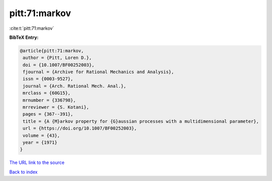 pitt:71:markov
==============

:cite:t:`pitt:71:markov`

**BibTeX Entry:**

.. code-block:: bibtex

   @article{pitt:71:markov,
    author = {Pitt, Loren D.},
    doi = {10.1007/BF00252003},
    fjournal = {Archive for Rational Mechanics and Analysis},
    issn = {0003-9527},
    journal = {Arch. Rational Mech. Anal.},
    mrclass = {60G15},
    mrnumber = {336798},
    mrreviewer = {S. Kotani},
    pages = {367--391},
    title = {A {M}arkov property for {G}aussian processes with a multidimensional parameter},
    url = {https://doi.org/10.1007/BF00252003},
    volume = {43},
    year = {1971}
   }
`The URL link to the source <ttps://doi.org/10.1007/BF00252003}>`_


`Back to index <../By-Cite-Keys.html>`_
